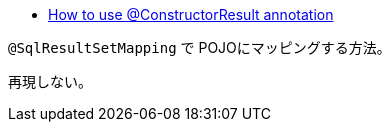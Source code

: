 * https://stackoverflow.com/q/22663502/4506703[How to use @ConstructorResult annotation]

`@SqlResultSetMapping` で POJOにマッピングする方法。

再現しない。
